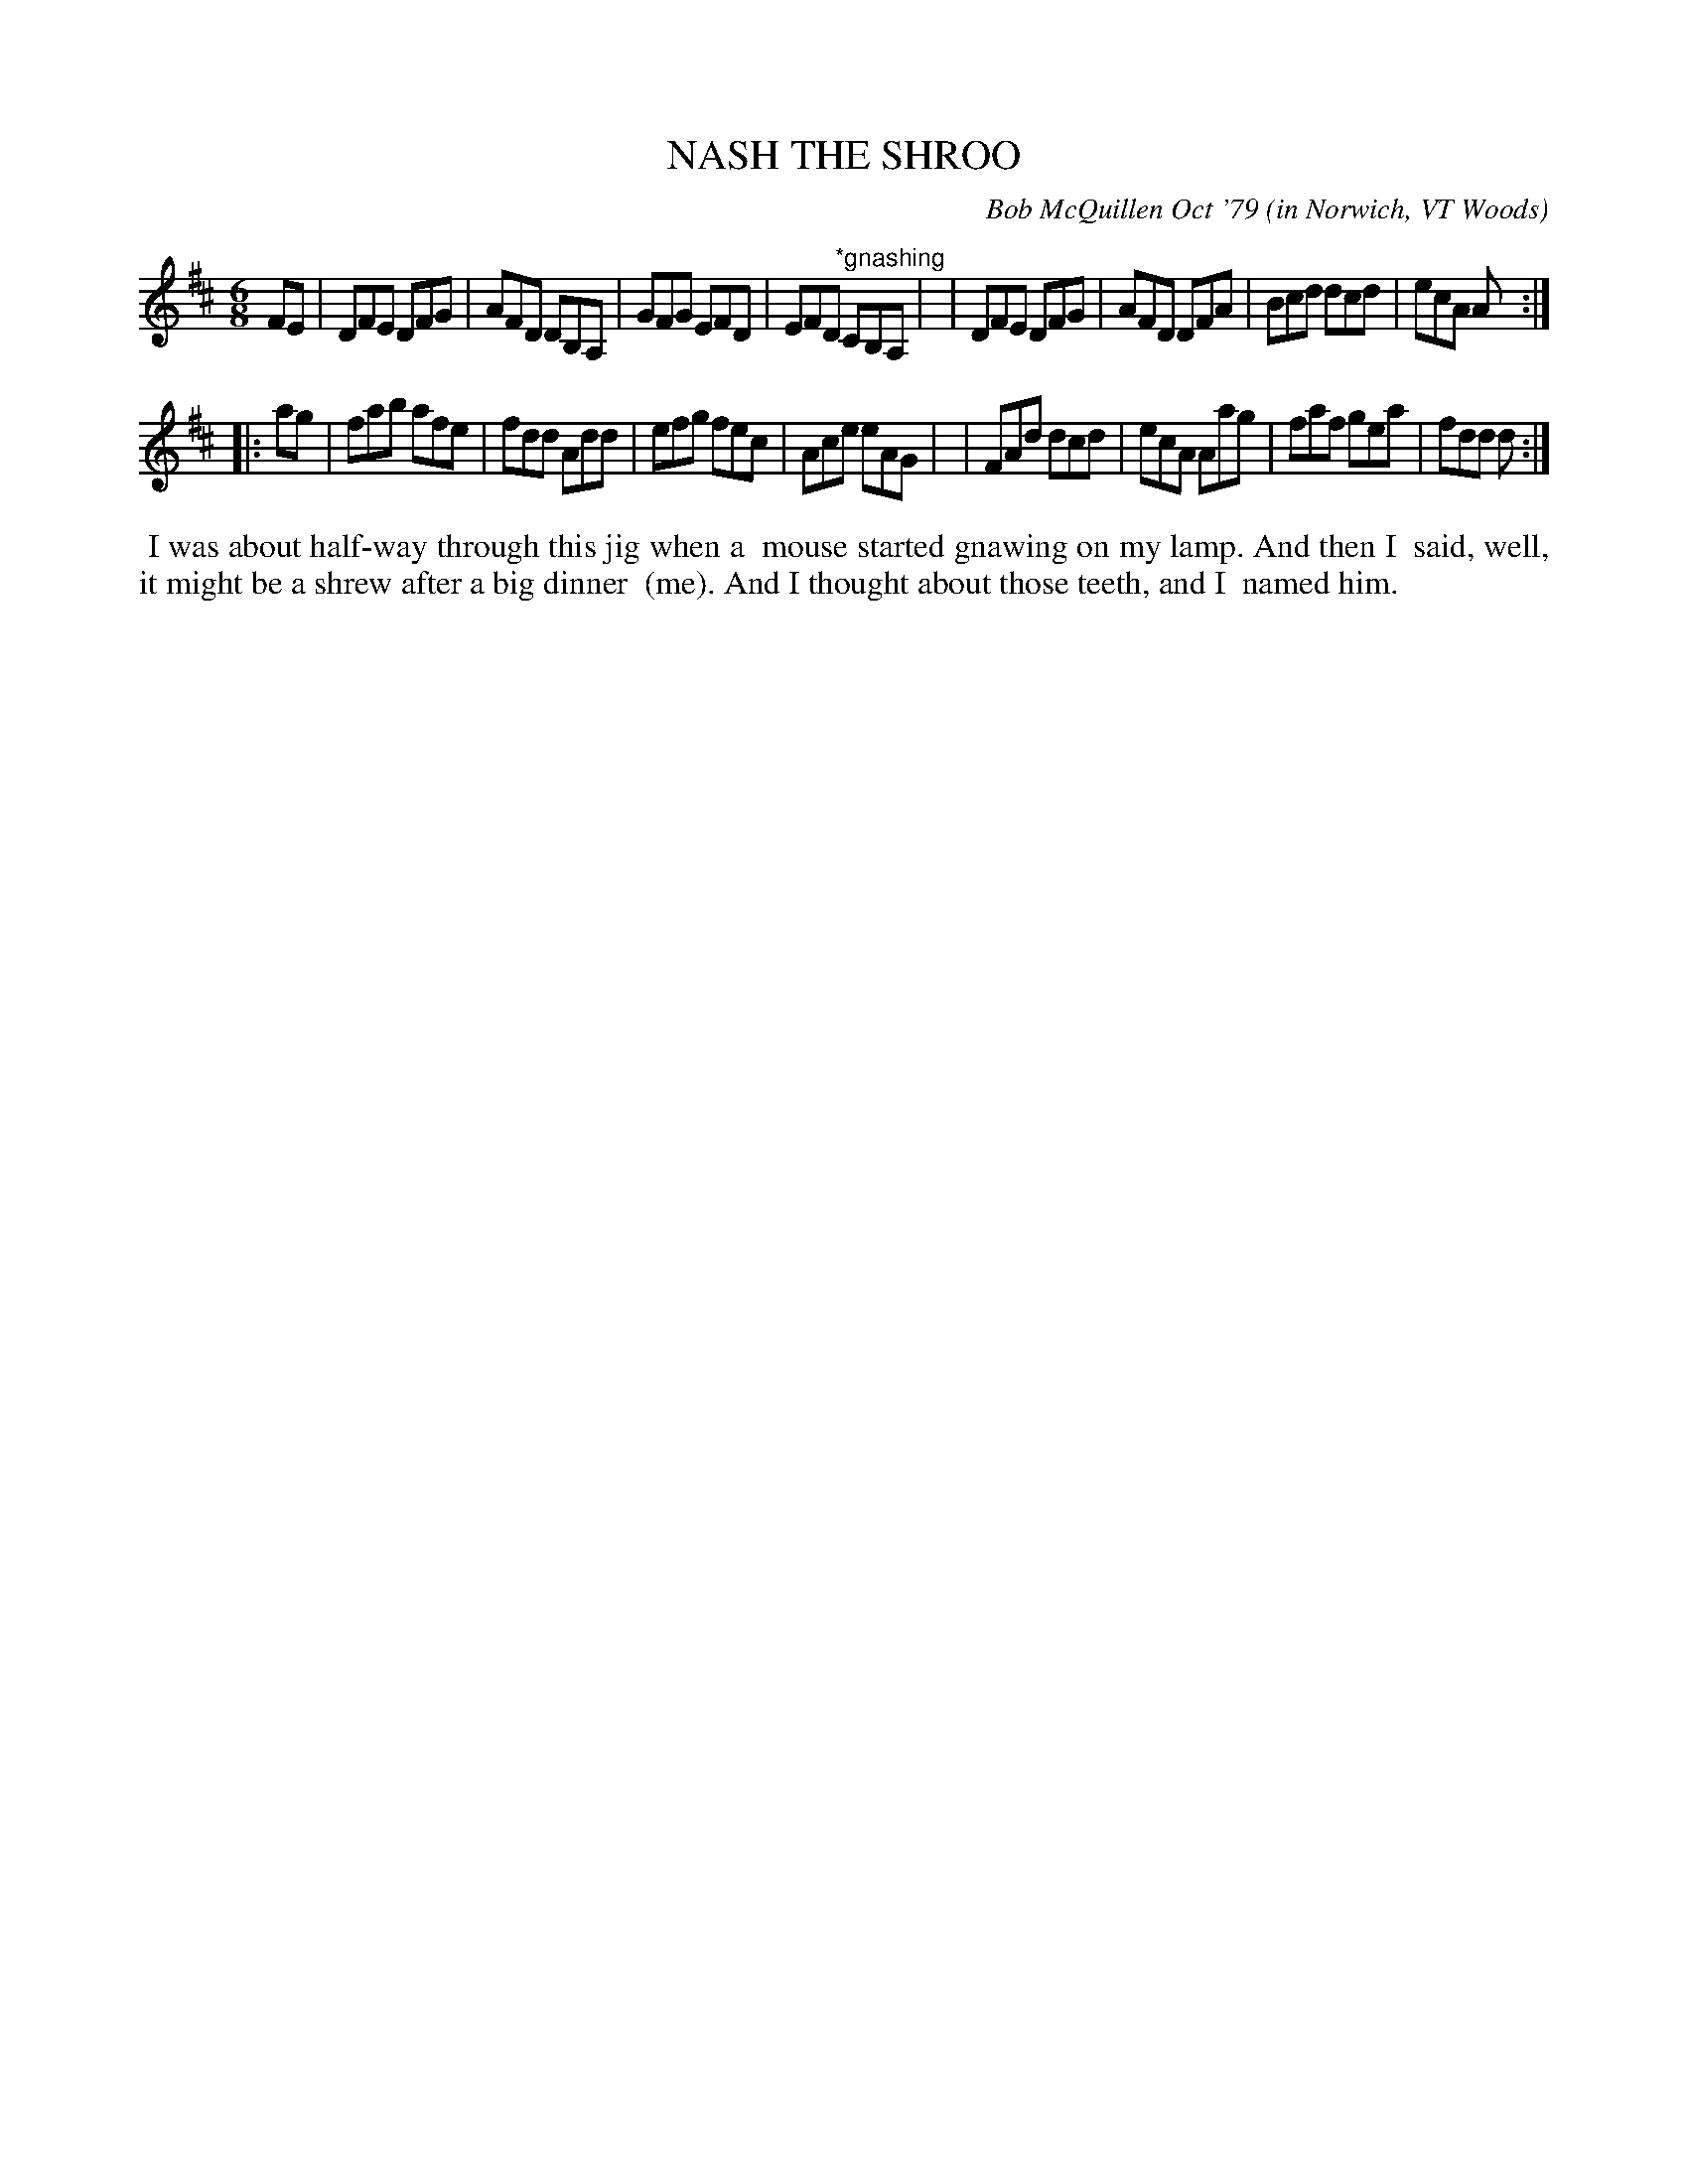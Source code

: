 X: 04066
T: NASH THE SHROO
C: Bob McQuillen Oct '79 (in Norwich, VT Woods)
B: Bob's Note Book 04 #66
%R: jig
Z: 2020 John Chambers <jc:trillian.mit.edu>
M: 6/8
L: 1/8
K: D
FE \
| DFE DFG | AFD DB,A, | GFG EFD | EFD "^*gnashing"CB,A, |\
| DFE DFG | AFD DFA | Bcd dcd | ecA A :|
|: ag \
| fab afe | fdd Add | efg fec | Ace eAG |\
| FAd dcd | ecA Aag | faf gea | fdd d :|
%%begintext align
%% I was about half-way through this jig when a
%% mouse started gnawing on my lamp. And then I
%% said, well, it might be a shrew after a big dinner
%% (me). And I thought about those teeth, and I
%% named him.
%%endtext
